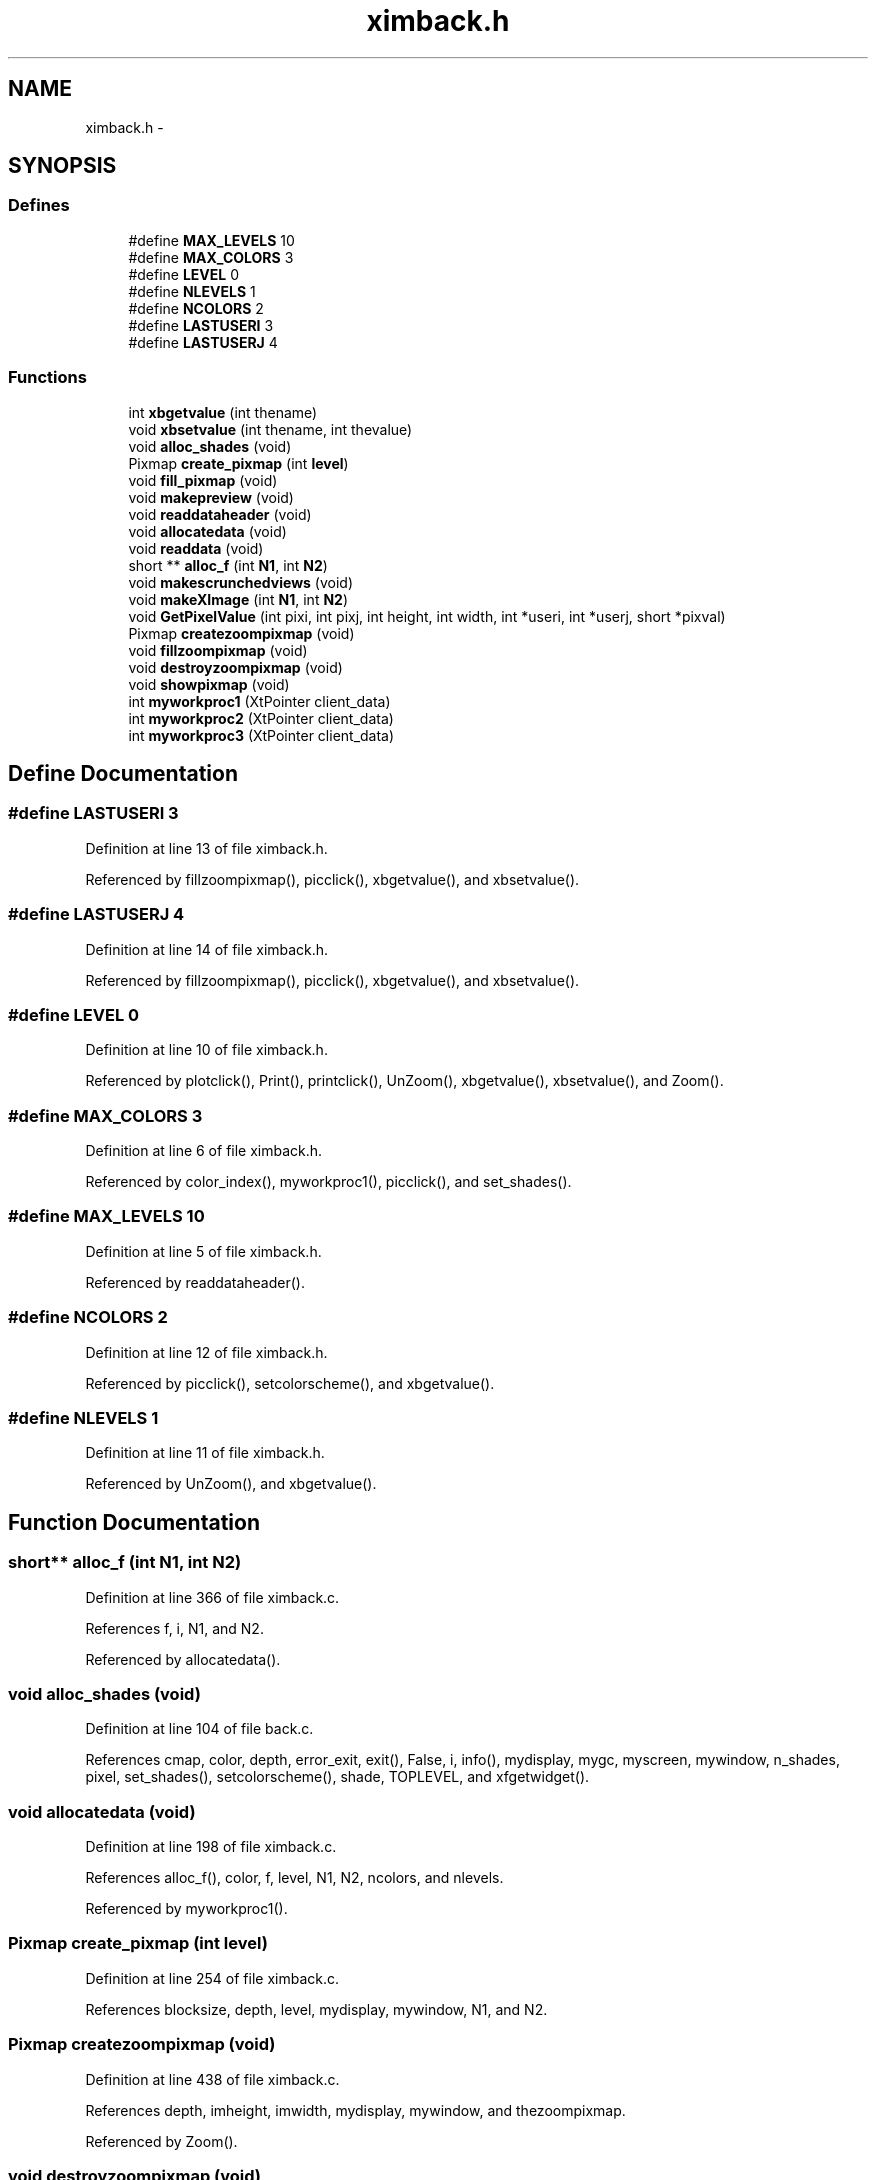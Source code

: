 .TH "ximback.h" 3 "23 Dec 2003" "imcat" \" -*- nroff -*-
.ad l
.nh
.SH NAME
ximback.h \- 
.SH SYNOPSIS
.br
.PP
.SS "Defines"

.in +1c
.ti -1c
.RI "#define \fBMAX_LEVELS\fP   10"
.br
.ti -1c
.RI "#define \fBMAX_COLORS\fP   3"
.br
.ti -1c
.RI "#define \fBLEVEL\fP   0"
.br
.ti -1c
.RI "#define \fBNLEVELS\fP   1"
.br
.ti -1c
.RI "#define \fBNCOLORS\fP   2"
.br
.ti -1c
.RI "#define \fBLASTUSERI\fP   3"
.br
.ti -1c
.RI "#define \fBLASTUSERJ\fP   4"
.br
.in -1c
.SS "Functions"

.in +1c
.ti -1c
.RI "int \fBxbgetvalue\fP (int thename)"
.br
.ti -1c
.RI "void \fBxbsetvalue\fP (int thename, int thevalue)"
.br
.ti -1c
.RI "void \fBalloc_shades\fP (void)"
.br
.ti -1c
.RI "Pixmap \fBcreate_pixmap\fP (int \fBlevel\fP)"
.br
.ti -1c
.RI "void \fBfill_pixmap\fP (void)"
.br
.ti -1c
.RI "void \fBmakepreview\fP (void)"
.br
.ti -1c
.RI "void \fBreaddataheader\fP (void)"
.br
.ti -1c
.RI "void \fBallocatedata\fP (void)"
.br
.ti -1c
.RI "void \fBreaddata\fP (void)"
.br
.ti -1c
.RI "short ** \fBalloc_f\fP (int \fBN1\fP, int \fBN2\fP)"
.br
.ti -1c
.RI "void \fBmakescrunchedviews\fP (void)"
.br
.ti -1c
.RI "void \fBmakeXImage\fP (int \fBN1\fP, int \fBN2\fP)"
.br
.ti -1c
.RI "void \fBGetPixelValue\fP (int pixi, int pixj, int height, int width, int *useri, int *userj, short *pixval)"
.br
.ti -1c
.RI "Pixmap \fBcreatezoompixmap\fP (void)"
.br
.ti -1c
.RI "void \fBfillzoompixmap\fP (void)"
.br
.ti -1c
.RI "void \fBdestroyzoompixmap\fP (void)"
.br
.ti -1c
.RI "void \fBshowpixmap\fP (void)"
.br
.ti -1c
.RI "int \fBmyworkproc1\fP (XtPointer client_data)"
.br
.ti -1c
.RI "int \fBmyworkproc2\fP (XtPointer client_data)"
.br
.ti -1c
.RI "int \fBmyworkproc3\fP (XtPointer client_data)"
.br
.in -1c
.SH "Define Documentation"
.PP 
.SS "#define LASTUSERI   3"
.PP
Definition at line 13 of file ximback.h.
.PP
Referenced by fillzoompixmap(), picclick(), xbgetvalue(), and xbsetvalue().
.SS "#define LASTUSERJ   4"
.PP
Definition at line 14 of file ximback.h.
.PP
Referenced by fillzoompixmap(), picclick(), xbgetvalue(), and xbsetvalue().
.SS "#define LEVEL   0"
.PP
Definition at line 10 of file ximback.h.
.PP
Referenced by plotclick(), Print(), printclick(), UnZoom(), xbgetvalue(), xbsetvalue(), and Zoom().
.SS "#define MAX_COLORS   3"
.PP
Definition at line 6 of file ximback.h.
.PP
Referenced by color_index(), myworkproc1(), picclick(), and set_shades().
.SS "#define MAX_LEVELS   10"
.PP
Definition at line 5 of file ximback.h.
.PP
Referenced by readdataheader().
.SS "#define NCOLORS   2"
.PP
Definition at line 12 of file ximback.h.
.PP
Referenced by picclick(), setcolorscheme(), and xbgetvalue().
.SS "#define NLEVELS   1"
.PP
Definition at line 11 of file ximback.h.
.PP
Referenced by UnZoom(), and xbgetvalue().
.SH "Function Documentation"
.PP 
.SS "short** alloc_f (int N1, int N2)"
.PP
Definition at line 366 of file ximback.c.
.PP
References f, i, N1, and N2.
.PP
Referenced by allocatedata().
.SS "void alloc_shades (void)"
.PP
Definition at line 104 of file back.c.
.PP
References cmap, color, depth, error_exit, exit(), False, i, info(), mydisplay, mygc, myscreen, mywindow, n_shades, pixel, set_shades(), setcolorscheme(), shade, TOPLEVEL, and xfgetwidget().
.SS "void allocatedata (void)"
.PP
Definition at line 198 of file ximback.c.
.PP
References alloc_f(), color, f, level, N1, N2, ncolors, and nlevels.
.PP
Referenced by myworkproc1().
.SS "Pixmap create_pixmap (int level)"
.PP
Definition at line 254 of file ximback.c.
.PP
References blocksize, depth, level, mydisplay, mywindow, N1, and N2.
.SS "Pixmap createzoompixmap (void)"
.PP
Definition at line 438 of file ximback.c.
.PP
References depth, imheight, imwidth, mydisplay, mywindow, and thezoompixmap.
.PP
Referenced by Zoom().
.SS "void destroyzoompixmap (void)"
.PP
Definition at line 482 of file ximback.c.
.PP
References mydisplay, and thezoompixmap.
.PP
Referenced by UnZoom().
.SS "void fill_pixmap (void)"
.PP
Definition at line 174 of file back.c.
.PP
References blocksize, color_index(), f, fits, gfmax, gfmin, imheight, imwidth, ix, level, m, MAX, MIN, mydisplay, mygc, n, N1, N2, n_shades, pixmap, readfitsplane(), shade, theimage, x, xx, y, and yy.
.SS "void fillzoompixmap (void)"
.PP
Definition at line 445 of file ximback.c.
.PP
References blocksize, color_index(), i, imheight, imwidth, j, LASTUSERI, LASTUSERJ, level, mydisplay, mygc, N1, shade, theimage, thezoompixmap, x, xbgetvalue(), xx, y, yy, zoomi, and zoomj.
.PP
Referenced by Zoom().
.SS "void GetPixelValue (int pixi, int pixj, int height, int width, int * useri, int * userj, short * pixval)"
.PP
Definition at line 379 of file ximback.c.
.PP
References blocksize, color, f, i, imheight, imwidth, j, level, N1, N2, ncolors, zoomi, and zoomj.
.PP
Referenced by picclick().
.SS "void makepreview (void)"
.PP
Definition at line 301 of file ximback.c.
.PP
References color, f, fill_pixmap(), i, j, level, N1, N2, and ncolors.
.PP
Referenced by myworkproc1().
.SS "void makescrunchedviews (void)"
.PP
Definition at line 219 of file ximback.c.
.PP
References color, f, i, j, level, MAGIC, N1, N2, ncolors, and nlevels.
.PP
Referenced by myworkproc2().
.SS "void makeXImage (int N1, int N2)"
.PP
Definition at line 328 of file ximback.c.
.PP
References blocksize, depth, exit(), imheight, imwidth, malloc(), mydisplay, myscreen, N1, N2, and theimage.
.SS "int myworkproc1 (XtPointer client_data)"
.PP
Definition at line 246 of file back.c.
.PP
References A_MAX, alloc_shades(), allocatedata(), color, create_pixmap(), error_exit, exit(), fill_pixmap(), fits, FLABEL, frame, level, makepreview(), makeXImage(), MAX_COLORS, mydisplay, fitsheader::n, N1, N2, ncolors, newslidervalue(), nlevels, pixmap, readdata(), readdataheader(), set_shades(), setlabelstring(), setsliderval(), showpixmap(), SLIDER2, timestep, TLABEL, and xfgetwidget().
.SS "int myworkproc2 (XtPointer client_data)"
.PP
Definition at line 566 of file ximback.c.
.PP
References makescrunchedviews().
.PP
Referenced by main().
.SS "int myworkproc3 (XtPointer client_data)"
.PP
Definition at line 574 of file ximback.c.
.PP
References fill_pixmap(), level, nlevels, and showpixmap().
.PP
Referenced by main().
.SS "void readdata (void)"
.PP
Definition at line 209 of file ximback.c.
.PP
References color, f, gfits, i, N2, ncolors, and readfitsline().
.PP
Referenced by myworkproc1().
.SS "void readdataheader (void)"
.PP
Definition at line 140 of file ximback.c.
.PP
References fitsheader::basecomment, blocksize, caption, color, error_exit, fits, gfits, GOODSIZE, fitsheader::intpixtype, level, MAX_LEVELS, fitsheader::n, N1, N2, fitscomment::name, NAME_LENGTH, ncolors, fitsheader::ndim, fitscomment::next, nlevels, readfitsheader(), SHORT_PIXTYPE, fitscomment::value, VALUE_LENGTH, and xfgetvalue().
.PP
Referenced by myworkproc1().
.SS "void showpixmap (void)"
.PP
Definition at line 268 of file back.c.
.PP
References blocksize, imheight, imwidth, level, n, N1, N2, PICWIDGET, pixmap, thezoompixmap, and xfgetwidget().
.SS "int xbgetvalue (int thename)"
.PP
Definition at line 52 of file ximback.c.
.PP
References error_exit, lastuseri, LASTUSERI, lastuserj, LASTUSERJ, level, LEVEL, ncolors, NCOLORS, nlevels, and NLEVELS.
.PP
Referenced by fillzoompixmap(), picclick(), plotclick(), Print(), printclick(), setcolorscheme(), UnZoom(), and Zoom().
.SS "void xbsetvalue (int thename, int thevalue)"
.PP
Definition at line 79 of file ximback.c.
.PP
References error_exit, lastuseri, LASTUSERI, lastuserj, LASTUSERJ, level, and LEVEL.
.PP
Referenced by picclick(), UnZoom(), and Zoom().
.SH "Author"
.PP 
Generated automatically by Doxygen for imcat from the source code.
